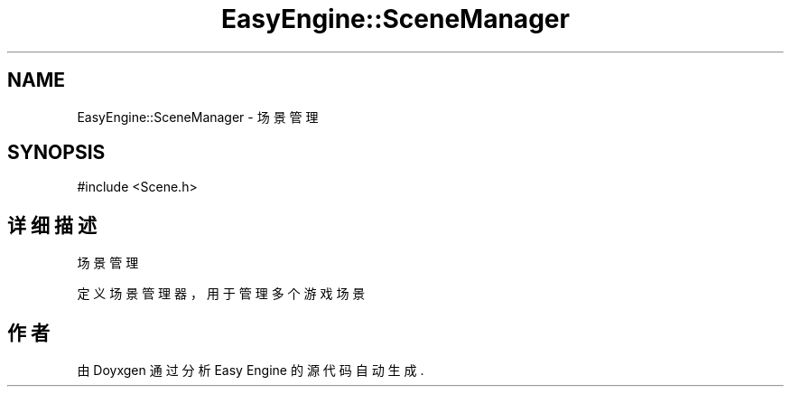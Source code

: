 .TH "EasyEngine::SceneManager" 3 "Version 0.1.1-beta" "Easy Engine" \" -*- nroff -*-
.ad l
.nh
.SH NAME
EasyEngine::SceneManager \- 场景管理  

.SH SYNOPSIS
.br
.PP
.PP
\fR#include <Scene\&.h>\fP
.SH "详细描述"
.PP 
场景管理 

定义场景管理器，用于管理多个游戏场景 

.SH "作者"
.PP 
由 Doyxgen 通过分析 Easy Engine 的 源代码自动生成\&.
